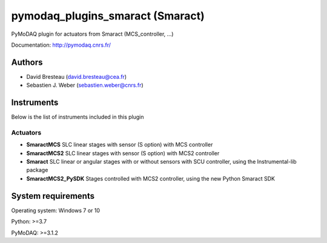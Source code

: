 pymodaq_plugins_smaract (Smaract)
#################################


.. image:: https://img.shields.io/pypi/v/pymodaq_plugins_smaract.svg
   :target: https://pypi.org/project/pymodaq_plugins_smaract/
   :alt: Latest Version

.. image:: https://readthedocs.org/projects/pymodaq/badge/?version=latest
   :target: https://pymodaq.readthedocs.io/en/stable/?badge=latest
   :alt: Documentation Status

.. image:: https://github.com/PyMoDAQ/pymodaq_plugins_smaract/workflows/Upload%20Python%20Package/badge.svg
    :target: https://github.com/PyMoDAQ/pymodaq_plugins_smaract

PyMoDAQ plugin for actuators from Smaract (MCS_controller, ...)


Documentation: http://pymodaq.cnrs.fr/

Authors
=======

* David Bresteau (david.bresteau@cea.fr)
* Sebastien J. Weber (sebastien.weber@cnrs.fr)

Instruments
===========
Below is the list of instruments included in this plugin

Actuators
+++++++++

* **SmaractMCS** SLC linear stages with sensor (S option) with MCS controller
* **SmaractMCS2** SLC linear stages with sensor (S option) with MCS2 controller
* **Smaract** SLC linear or angular stages with or without sensors with SCU controller, using the Instrumental-lib package
* **SmaractMCS2_PySDK** Stages controlled with MCS2 controller, using the new Python Smaract SDK


System requirements
===================

Operating system: Windows 7 or 10

Python: >=3.7

PyMoDAQ: >=3.1.2


